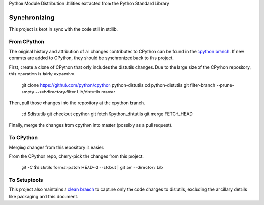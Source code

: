 Python Module Distribution Utilities extracted from the Python Standard Library

Synchronizing
=============

This project is kept in sync with the code still in stdlib.

From CPython
------------

The original history and attribution of all changes contributed to CPython can be found in the `cpython branch <https://github.com/pypa/distutils/tree/cpython>`_. If new commits are added to CPython, they should be synchronized back to this project.

First, create a clone of CPython that only includes the distutils changes. Due to the large size of the CPython repository, this operation is fairly expensive.

    git clone https://github.com/python/cpython python-distutils
    cd python-distutils
    git filter-branch --prune-empty --subdirectory-filter Lib/distutils master

Then, pull those changes into the repository at the cpython branch.

    cd $distutils
    git checkout cpython
    git fetch $python_distutils
    git merge FETCH_HEAD

Finally, merge the changes from cpython into master (possibly as a pull request).

To CPython
----------

Merging changes from this repository is easier.

From the CPython repo, cherry-pick the changes from this project.

    git -C $distutils format-patch HEAD~2 --stdout | git am --directory Lib

To Setuptools
-------------

This project also maintains a `clean branch <https://github.com/pypa/distutils/tree/clean>`_ to capture only the code changes to distutils, excluding the ancillary details like packaging and this document.
